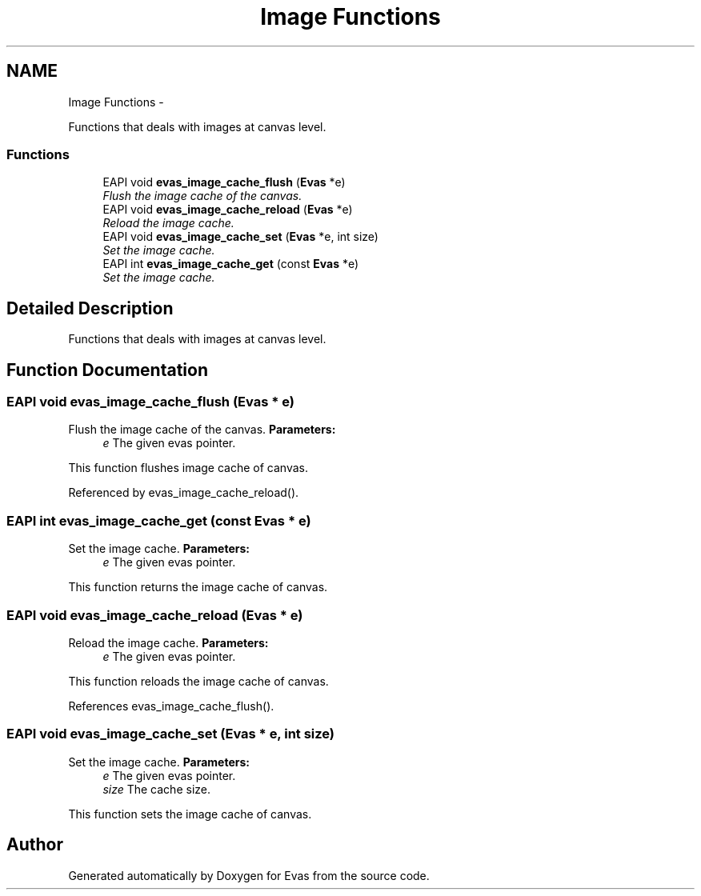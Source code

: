 .TH "Image Functions" 3 "Tue Apr 19 2011" "Evas" \" -*- nroff -*-
.ad l
.nh
.SH NAME
Image Functions \- 
.PP
Functions that deals with images at canvas level.  

.SS "Functions"

.in +1c
.ti -1c
.RI "EAPI void \fBevas_image_cache_flush\fP (\fBEvas\fP *e)"
.br
.RI "\fIFlush the image cache of the canvas. \fP"
.ti -1c
.RI "EAPI void \fBevas_image_cache_reload\fP (\fBEvas\fP *e)"
.br
.RI "\fIReload the image cache. \fP"
.ti -1c
.RI "EAPI void \fBevas_image_cache_set\fP (\fBEvas\fP *e, int size)"
.br
.RI "\fISet the image cache. \fP"
.ti -1c
.RI "EAPI int \fBevas_image_cache_get\fP (const \fBEvas\fP *e)"
.br
.RI "\fISet the image cache. \fP"
.in -1c
.SH "Detailed Description"
.PP 
Functions that deals with images at canvas level. 
.SH "Function Documentation"
.PP 
.SS "EAPI void evas_image_cache_flush (\fBEvas\fP * e)"
.PP
Flush the image cache of the canvas. \fBParameters:\fP
.RS 4
\fIe\fP The given evas pointer.
.RE
.PP
This function flushes image cache of canvas. 
.PP
Referenced by evas_image_cache_reload().
.SS "EAPI int evas_image_cache_get (const \fBEvas\fP * e)"
.PP
Set the image cache. \fBParameters:\fP
.RS 4
\fIe\fP The given evas pointer.
.RE
.PP
This function returns the image cache of canvas. 
.SS "EAPI void evas_image_cache_reload (\fBEvas\fP * e)"
.PP
Reload the image cache. \fBParameters:\fP
.RS 4
\fIe\fP The given evas pointer.
.RE
.PP
This function reloads the image cache of canvas. 
.PP
References evas_image_cache_flush().
.SS "EAPI void evas_image_cache_set (\fBEvas\fP * e, int size)"
.PP
Set the image cache. \fBParameters:\fP
.RS 4
\fIe\fP The given evas pointer. 
.br
\fIsize\fP The cache size.
.RE
.PP
This function sets the image cache of canvas. 
.SH "Author"
.PP 
Generated automatically by Doxygen for Evas from the source code.
